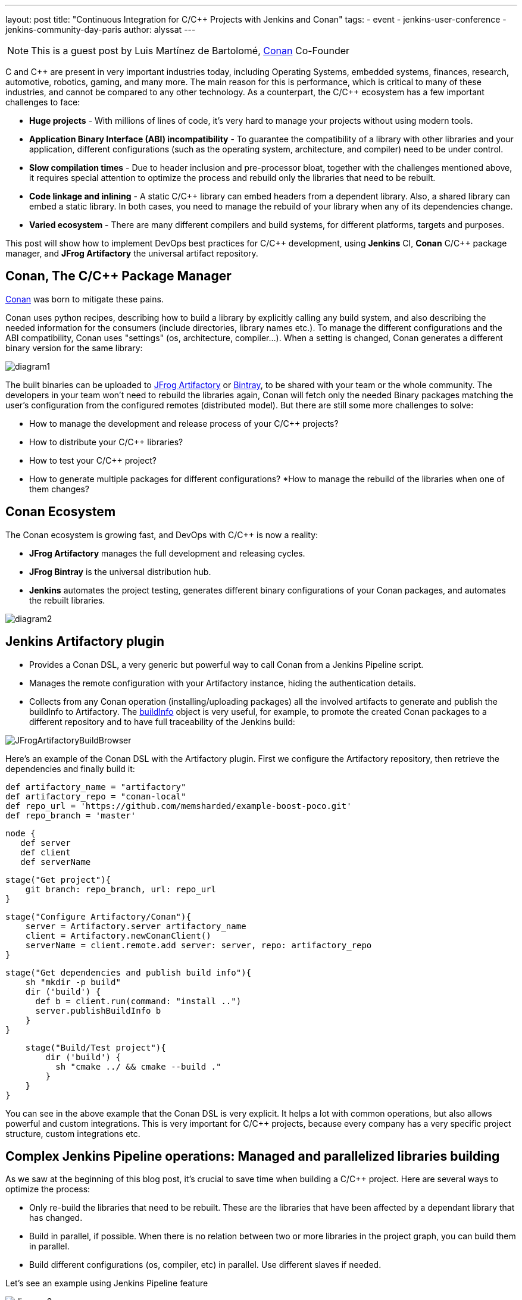 ---
layout: post
title: "Continuous Integration for C/C++ Projects with Jenkins and Conan"
tags:
- event
- jenkins-user-conference
- jenkins-community-day-paris
author: alyssat
---

NOTE: This is a guest post by Luis Martínez de Bartolomé,
link:https://conan.io[Conan] Co-Founder

C and C{plus}{plus} are present in very important industries today, including Operating Systems, embedded systems, finances, research, automotive, robotics, gaming, and many more. The main reason for this is performance, which is critical to many of these industries, and cannot be compared to any other technology.
As a counterpart, the C/C{plus}{plus} ecosystem has a few important challenges to face:

* *Huge projects* - With millions of lines of code, it’s very hard to manage your projects without using modern tools.
* *Application Binary Interface (ABI) incompatibility* - To guarantee the compatibility of a library with other libraries and your application,  different configurations (such as the operating system, architecture, and compiler) need to be under control.
* *Slow compilation times* - Due to header inclusion and pre-processor bloat, together with the challenges mentioned above, it requires special attention to optimize the process and rebuild only the libraries that need to be rebuilt.
* *Code linkage and inlining* - A static C/C{plus}{plus} library can embed headers from a dependent library. Also, a shared library can embed a static library. In both cases, you need to manage the rebuild of your library when any of its dependencies change.
* *Varied ecosystem* - There are many different compilers and build systems, for different platforms, targets and purposes.

This post will show how to implement DevOps best practices for C/C{plus}{plus} development, using *Jenkins* CI, *Conan* C/C{plus}{plus} package manager, and *JFrog Artifactory* the universal artifact repository.

## Conan, The C/C{plus}{plus} Package Manager
link:https://conan.io[Conan] was born to mitigate these pains.

Conan uses python recipes, describing how to build a library by explicitly calling any build system, and also describing the needed information for the consumers (include directories, library names etc.).
To manage the different configurations and the ABI compatibility, Conan uses "settings" (os, architecture, compiler…). When a setting is changed, Conan generates a different binary version for the same library:

image:/images/post-images/2017-07-07/diagram1.png[role=center]

The built binaries can be uploaded to link:https://www.jfrog.com/artifactory/[JFrog Artifactory] or link:https://www.jfrog.com/bintray/[Bintray], to be shared with your team or the whole community. The developers in your team won’t need to rebuild the libraries again, Conan will fetch only the needed Binary packages matching the user’s configuration from the configured remotes (distributed model).
But there are still some more challenges to solve:

* How to manage the development and release process of your C/C{plus}{plus} projects?
* How to distribute your C/C{plus}{plus} libraries?
* How to test your C/C{plus}{plus} project?
* How to generate multiple packages for different configurations?
*How to manage the rebuild of the libraries when one of them changes?

## Conan Ecosystem

The Conan ecosystem is growing fast, and DevOps with C/C{plus}{plus} is now a reality:

* *JFrog Artifactory* manages the full development and releasing cycles.
* *JFrog Bintray* is the universal distribution hub.
* *Jenkins* automates the project testing, generates different binary configurations of your Conan packages, and automates the rebuilt libraries.

image:/images/post-images/2017-07-07/diagram2.png[role=center]

## Jenkins Artifactory plugin

* Provides a Conan DSL, a very generic but powerful way to call Conan from a Jenkins Pipeline script.
* Manages the remote configuration with your Artifactory instance, hiding the authentication details.
* Collects from any Conan operation (installing/uploading packages) all the involved artifacts to generate and publish the buildInfo to Artifactory. The link:https://www.jfrog.com/confluence/display/RTF/Build+Integration#BuildIntegration-Build-levelInformation[buildInfo] object is very useful, for example, to promote the created Conan packages to a different repository and to have full traceability of the Jenkins build:

image:/images/post-images/2017-07-07/JFrogArtifactoryBuildBrowser.png[role=center]

Here’s an example of the Conan DSL with the Artifactory plugin.  First we configure the Artifactory repository, then retrieve the dependencies and finally build it:

 def artifactory_name = "artifactory"
 def artifactory_repo = "conan-local"
 def repo_url = 'https://github.com/memsharded/example-boost-poco.git'
 def repo_branch = 'master'

 node {
    def server
    def client
    def serverName

    stage("Get project"){
        git branch: repo_branch, url: repo_url
    }

    stage("Configure Artifactory/Conan"){
        server = Artifactory.server artifactory_name
        client = Artifactory.newConanClient()
        serverName = client.remote.add server: server, repo: artifactory_repo
    }

    stage("Get dependencies and publish build info"){
        sh "mkdir -p build"
        dir ('build') {
          def b = client.run(command: "install ..")
          server.publishBuildInfo b
        }
    }

    stage("Build/Test project"){
        dir ('build') {
          sh "cmake ../ && cmake --build ."
        }
    }
}


You can see in the above example that the Conan DSL is very explicit. It helps a lot with common operations, but also allows powerful and custom integrations. This is very important for C/C{plus}{plus} projects, because every company has a very specific project structure, custom integrations etc.

## Complex Jenkins Pipeline operations: Managed and parallelized libraries building

As we saw at the beginning of this blog post, it’s crucial to save time when building a C/C{plus}{plus} project. Here are several ways to optimize the process:

* Only re-build the libraries that need to be rebuilt. These are the libraries that  have been affected by a dependant library that has changed.
* Build in parallel, if possible. When there is no relation between two or more libraries in the project graph, you can build them in parallel.
* Build different configurations (os, compiler, etc) in parallel. Use different slaves if needed.

Let’s see an example using Jenkins Pipeline feature

image:/images/post-images/2017-07-07/diagram3.png[role=center]

The above graph represents our project P and its dependencies (A-G). We want to distribute the project for two different architectures, x86 and x86_64.

*What happens if we change library A?*

If we bump the version to A(v1) there is no problem, we can update the B requirement and also bump its version to B(v1) and so on. The complete flow would be as follows:

  * Push A(v1) version to Git, Jenkins will build the x86 and x86_64 binaries. Jenkins will upload all the packages to Artifactory.
  * Manually change B to v1, now depending on A1, push to Git, Jenkins will build the B(v1) for x86 and x86_64 using the retrieved new A1 from Artifactory.
  * Repeat the same process for C, D, F, G and finally our project.

But if we are developing our libraries in a development repository, we probably depend on the latest A version or will override A (v0) packages on every git push, and we want to automatically rebuild the affected libraries in this case B, D, F, G and P.

*How we can do this with Jenkins Pipelines?*

First we need to know which libraries need to be rebuilt. The "conan info --build_order" command identifies the libraries that were changed in our project, and also tells us which can be rebuilt in parallel.

So, we created two Jenkins pipelines tasks:

* The link:https://github.com/lasote/skynet_example/blob/master/single_build.groovy["SimpleBuild"] task which builds every single library. Similar to the first example using Conan DSL with the Jenkins Artifactory plugin. It’s a parameterized task that receives the libraries that need to built.
* The link:https://github.com/lasote/skynet_example/blob/master/multi_build.groovy["MultiBuild"] task which coordinates and launches the "*SimpleBuild*" tasks, in parallel when possible.

We also have a repository with a configuration yml. The Jenkins tasks will use it to know where the recipe of each library is, and the different profiles to be used. In this case they are *x86* and *x86_64*.

 leaves:
   PROJECT:
     profiles:
        - ./profiles/osx_64
        - ./profiles/osx_32

 artifactory:
   name: artifactory
   repo: conan-local

  repos:
   LIB_A/1.0:
     url: https://github.com/lasote/skynet_example.git
     branch: master
     dir: ./recipes/A

    LIB_B/1.0:
     url: https://github.com/lasote/skynet_example.git
     branch: master
     dir: ./recipes/b

    …

    PROJECT:
     url: https://github.com/lasote/skynet_example.git
     branch: master
     dir: ./recipes/PROJECT

If we change and push library A to the repository, the "*MultiBuild*" task will be triggered. It will start by checking which libraries need to be rebuilt, using the "conan info" command.
Conan will return something like this:
*[B, [D, F], G]*

This means that we need to start building B, then we can build D and F in parallel, and finally build G. Note that library C does not need to be rebuilt, because it’s not affected by a change in library A.

The "*MultiBuild*" Jenkins pipeline script will create closures with the parallelized calls to the "*SimpleBuild*" task, and finally launch the groups in parallel.

  //for each group
        tasks = [:]
        // for each dep in group
           tasks[label] = { -> build(job: "SimpleBuild",
                              parameters: [
                                 string(name: "build_label", value: label),
                                 string(name: "channel", value: a_build["channel"]),
                                 string(name: "name_version", value: a_build["name_version"]),
                                 string(name: "conf_repo_url", value: conf_repo_url),
                                 string(name: "conf_repo_branch", value: conf_repo_branch),
                                 string(name: "profile", value: a_build["profile"])
                              ]
                       )
            }
       parallel(tasks)


Eventually, this is what will happen:

* Two *SimpleBuild* tasks will be  triggered, both for building library B, one for x86 and another for x86_64 architectures
+
image:/images/post-images/2017-07-07/diagram4.png[role=center]
+
* Once "A" and "B" are built, "F" and "D" will be triggered, 4 workers will run the "SimpleBuild" task in parallel, (x86, x86_64)
+
image:/images/post-images/2017-07-07/diagram5.png[role=center]
+
* Finally "G" will be built. So 2 workers will run in parallel.
+
The Jenkins Stage View for the will looks similar to the figures below:
+
.MultiBuild
image:/images/post-images/2017-07-07/MultiBuild.png[role=center]
+
.SimpleBuild
image:/images/post-images/2017-07-07/SimpleBuild.png[role=center]

We can configure the "*SimpleBuild*" task within different nodes (Windows, OSX, Linux…), and control the number of executors available in our Jenkins configuration.

## Conclusions

Embracing DevOps for C/C{plus}{plus} is still marked as a to-do for many companies. It requires a big investment of time but can save huge amounts of time in the development and releasing life cycle for the long run. Moreover it increases the quality and the reliability of the C/C{plus}{plus} products. Very soon, adoption of DevOps for C/C{plus}{plus} companies will be a must!

The Jenkins example shown above that demonstrating how to control the library building in parallel is just Groovy code and a custom convenient yml file. The great thing about it is not the example or the code itself. The great thing is the possibility of defining your own pipeline scripts to adapt to your specific workflows, thanks to Jenkins Pipeline, Conan and JFrog Artifactory.

[WARNING]
--
More on this topic will be presented at link:https://jcd-paris.jfrog.com[Jenkins Community Day Paris] on
July 11, and link:https://www.eventbrite.com/e/jenkins-user-conference-2017-israel-tlv-intercontinental-david-tickets-32226522396[Jenkins User Conference Israel] on July 13.
--
